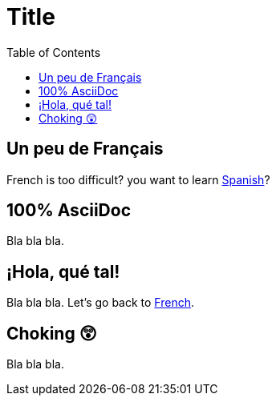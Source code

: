 = Title
:doctype: book
:toc:

== Un peu de Français

French is too difficult? you want to learn xref:_hola_qué_tal[Spanish]?

== 100% AsciiDoc

Bla bla bla.

== ¡Hola, qué tal!

Bla bla bla.
Let's go back to xref:_un_peu_de_français[French].

== Choking 😲

Bla bla bla.
